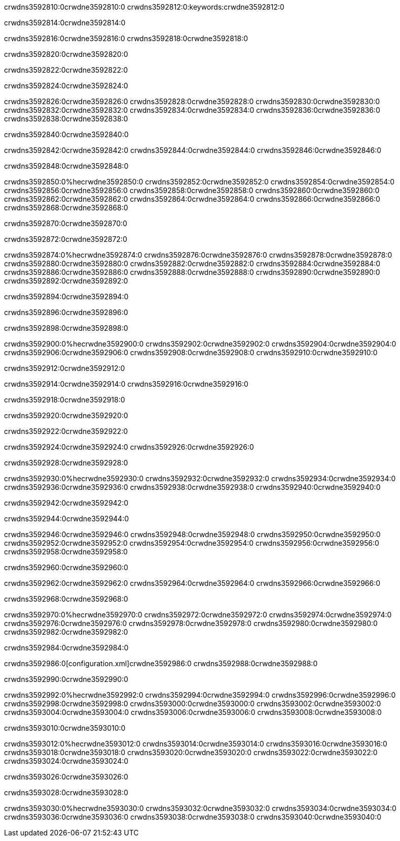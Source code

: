 crwdns3592810:0crwdne3592810:0
crwdns3592812:0:keywords:crwdne3592812:0

crwdns3592814:0crwdne3592814:0

crwdns3592816:0crwdne3592816:0
crwdns3592818:0crwdne3592818:0

crwdns3592820:0crwdne3592820:0

crwdns3592822:0crwdne3592822:0

crwdns3592824:0crwdne3592824:0

crwdns3592826:0crwdne3592826:0
crwdns3592828:0crwdne3592828:0
  crwdns3592830:0crwdne3592830:0
  crwdns3592832:0crwdne3592832:0
  crwdns3592834:0crwdne3592834:0
crwdns3592836:0crwdne3592836:0
crwdns3592838:0crwdne3592838:0

crwdns3592840:0crwdne3592840:0

crwdns3592842:0crwdne3592842:0
crwdns3592844:0crwdne3592844:0
crwdns3592846:0crwdne3592846:0

crwdns3592848:0crwdne3592848:0

crwdns3592850:0%hecrwdne3592850:0
crwdns3592852:0crwdne3592852:0
crwdns3592854:0crwdne3592854:0
crwdns3592856:0crwdne3592856:0
crwdns3592858:0crwdne3592858:0
crwdns3592860:0crwdne3592860:0
crwdns3592862:0crwdne3592862:0
crwdns3592864:0crwdne3592864:0
crwdns3592866:0crwdne3592866:0
crwdns3592868:0crwdne3592868:0

crwdns3592870:0crwdne3592870:0

crwdns3592872:0crwdne3592872:0

crwdns3592874:0%hecrwdne3592874:0
crwdns3592876:0crwdne3592876:0
crwdns3592878:0crwdne3592878:0
crwdns3592880:0crwdne3592880:0 crwdns3592882:0crwdne3592882:0
crwdns3592884:0crwdne3592884:0
crwdns3592886:0crwdne3592886:0
crwdns3592888:0crwdne3592888:0
crwdns3592890:0crwdne3592890:0
crwdns3592892:0crwdne3592892:0

crwdns3592894:0crwdne3592894:0

crwdns3592896:0crwdne3592896:0

crwdns3592898:0crwdne3592898:0

crwdns3592900:0%hecrwdne3592900:0
crwdns3592902:0crwdne3592902:0
crwdns3592904:0crwdne3592904:0
crwdns3592906:0crwdne3592906:0
crwdns3592908:0crwdne3592908:0
crwdns3592910:0crwdne3592910:0

crwdns3592912:0crwdne3592912:0 

crwdns3592914:0crwdne3592914:0 crwdns3592916:0crwdne3592916:0

crwdns3592918:0crwdne3592918:0

crwdns3592920:0crwdne3592920:0

crwdns3592922:0crwdne3592922:0

crwdns3592924:0crwdne3592924:0 crwdns3592926:0crwdne3592926:0

crwdns3592928:0crwdne3592928:0

crwdns3592930:0%hecrwdne3592930:0
crwdns3592932:0crwdne3592932:0
crwdns3592934:0crwdne3592934:0
crwdns3592936:0crwdne3592936:0
crwdns3592938:0crwdne3592938:0
crwdns3592940:0crwdne3592940:0

crwdns3592942:0crwdne3592942:0

crwdns3592944:0crwdne3592944:0

crwdns3592946:0crwdne3592946:0
crwdns3592948:0crwdne3592948:0
  crwdns3592950:0crwdne3592950:0
  crwdns3592952:0crwdne3592952:0
  crwdns3592954:0crwdne3592954:0
crwdns3592956:0crwdne3592956:0
crwdns3592958:0crwdne3592958:0

crwdns3592960:0crwdne3592960:0

crwdns3592962:0crwdne3592962:0
crwdns3592964:0crwdne3592964:0
crwdns3592966:0crwdne3592966:0

crwdns3592968:0crwdne3592968:0

crwdns3592970:0%hecrwdne3592970:0
crwdns3592972:0crwdne3592972:0
crwdns3592974:0crwdne3592974:0
crwdns3592976:0crwdne3592976:0
crwdns3592978:0crwdne3592978:0
crwdns3592980:0crwdne3592980:0
crwdns3592982:0crwdne3592982:0

crwdns3592984:0crwdne3592984:0

crwdns3592986:0[configuration.xml]crwdne3592986:0 crwdns3592988:0crwdne3592988:0 

crwdns3592990:0crwdne3592990:0

crwdns3592992:0%hecrwdne3592992:0
crwdns3592994:0crwdne3592994:0
crwdns3592996:0crwdne3592996:0
crwdns3592998:0crwdne3592998:0
crwdns3593000:0crwdne3593000:0
crwdns3593002:0crwdne3593002:0
crwdns3593004:0crwdne3593004:0
crwdns3593006:0crwdne3593006:0
crwdns3593008:0crwdne3593008:0

crwdns3593010:0crwdne3593010:0

crwdns3593012:0%hecrwdne3593012:0
crwdns3593014:0crwdne3593014:0
crwdns3593016:0crwdne3593016:0
crwdns3593018:0crwdne3593018:0
crwdns3593020:0crwdne3593020:0
crwdns3593022:0crwdne3593022:0
crwdns3593024:0crwdne3593024:0

crwdns3593026:0crwdne3593026:0

crwdns3593028:0crwdne3593028:0

crwdns3593030:0%hecrwdne3593030:0
crwdns3593032:0crwdne3593032:0
crwdns3593034:0crwdne3593034:0
crwdns3593036:0crwdne3593036:0
crwdns3593038:0crwdne3593038:0
crwdns3593040:0crwdne3593040:0